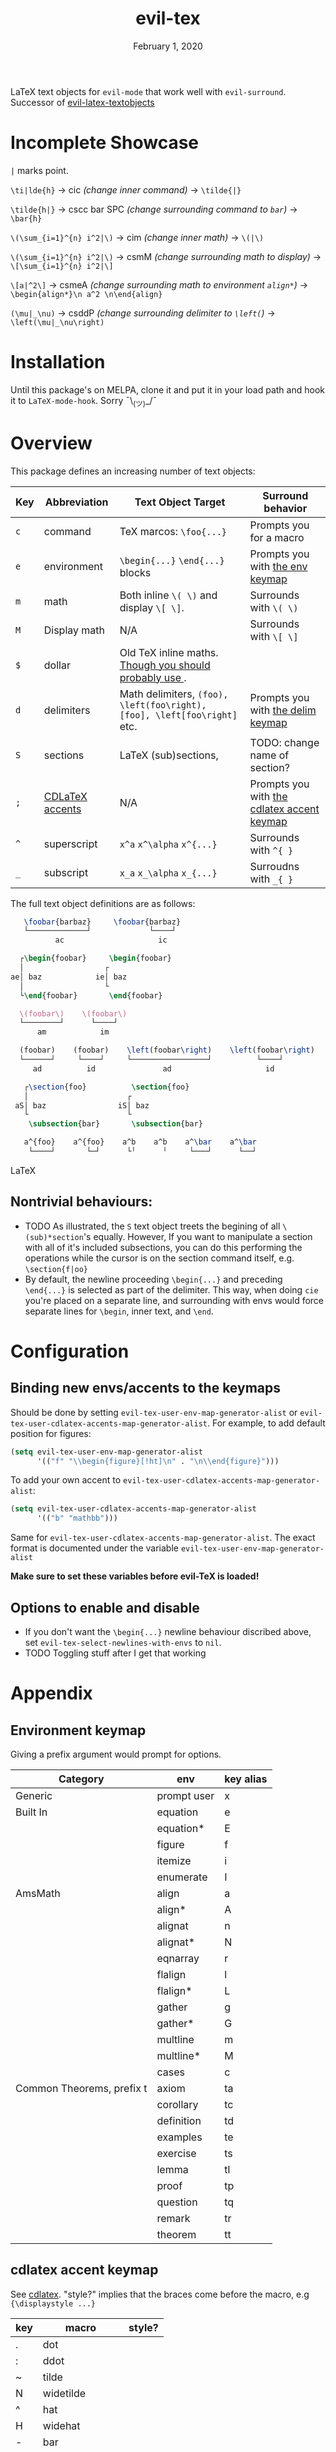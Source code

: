 #+TITLE:   evil-tex
#+DATE:    February 1, 2020
#+STARTUP: inlineimages nofold

LaTeX text objects for =evil-mode= that work well with =evil-surround=.
Successor of  [[https://github.com/hpdeifel/evil-latex-textobjects][evil-latex-textobjects]]
* Table of Contents :TOC_3:noexport:
- [[#incomplete-showcase][Incomplete Showcase]]
- [[#installation][Installation]]
- [[#overview][Overview]]
  - [[#nontrivial-behaviours][Nontrivial behaviours:]]
- [[#configuration][Configuration]]
  - [[#binding-new-envsaccents-to-the-keymaps][Binding new envs/accents to the keymaps]]
  - [[#options-to-enable-and-disable][Options to enable and disable]]
- [[#appendix][Appendix]]
  - [[#environment-keymap][Environment keymap]]
  - [[#cdlatex-accent-keymap][cdlatex accent keymap]]
  - [[#delimiter-keymap][Delimiter keymap]]

* Incomplete Showcase
=|= marks point.

=\ti|lde{h}= -> cic /(change inner command)/ -> =\tilde{|}=

=\tilde{h|}= -> cscc bar SPC /(change surrounding command to =bar=)/ -> =\bar{h}=

=\(\sum_{i=1}^{n} i^2|\)= -> cim /(change inner math)/ -> =\(|\)=

=\(\sum_{i=1}^{n} i^2|\)= -> csmM /(change surrounding math to display)/ -> =\[\sum_{i=1}^{n} i^2|\]=

=\[a|^2\]= -> csmeA /(change surrounding math to environment =align*=)/ ->
=\begin{align*}\n a^2 \n\end{align}=

=(\mu|_\nu)= -> csddP /(change surrounding delimiter to =\left(=)/ -> =\left(\mu|_\nu\right)=
* Installation
Until this package's on MELPA, clone it and put it in your load path and hook it
to ~LaTeX-mode-hook~. Sorry ¯\_(ツ)_/¯
* Overview
This package defines an increasing number of text objects:
| Key | Abbreviation    | Text Object Target                                                       | Surround behavior                          |
|-----+-----------------+--------------------------------------------------------------------------+--------------------------------------------|
| ~c~ | command         | TeX marcos: ~\foo{...}~                                                  | Prompts you for a macro                    |
| ~e~ | environment     | ~\begin{...}~ ~\end{...}~ blocks                                         | Prompts you with [[#environment-keymap][the env keymap]]            |
| ~m~ | math            | Both inline ~\( \)~ and display ~\[ \]~.                                 | Surrounds with ~\( \)~                     |
| ~M~ | Display math    | N/A                                                                      | Surrounds with ~\[ \]~                     |
| ~$~ | dollar          | Old TeX inline maths. [[https://tex.stackexchange.com/questions/510/are-and-preferable-to-dollar-signs-for-math-mode][Though you should probably use \(\)]].               |                                            |
| ~d~ | delimiters      | Math delimiters, ~(foo), \left(foo\right), [foo], \left[foo\right]~ etc. | Prompts you with [[#delimiter-keymap][the delim keymap]]          |
| ~S~ | sections        | LaTeX (sub)sections,                                                     | TODO: change name of section?              |
| ~;~ | [[#cdlatex-accent-keymap][CDLaTeX accents]] | N/A                                                                      | Prompts you with [[#cdlatex-accent-keymap][the cdlatex accent keymap]] |
| ~^~ | superscript     | ~x^a~ ~x^\alpha~ ~x^{...}~                                               | Surrounds with ~^{ }~                      |
| ~_~ | subscript       | ~x_a~ ~x_\alpha~ ~x_{...}~                                               | Surroudns with ~_{ }~                      |

The full text object definitions are as follows:

#+BEGIN_SRC LaTeX
    \foobar{barbaz}     \foobar{barbaz}
    └─────────────┘             └────┘
           ac                     ic

   ┌\begin{foobar}     \begin{foobar}
   │                  ┌
 ae│ baz            ie│ baz
   │                  └
   └\end{foobar}       \end{foobar}

   \(foobar\)    \(foobar\)
   └────────┘      └────┘
       am            im

   (foobar)    (foobar)    \left(foobar\right)    \left(foobar\right)
   └──────┘     └────┘     └─────────────────┘          └────┘
      ad          id               ad                     id

    ┌\section{foo}          \section{foo}
    │                      ┌
  aS│ baz                iS│ baz
    └                      └
     \subsection{bar}       \subsection{bar}

    a^{foo}    a^{foo}    a^b    a^b    a^\bar    a^\bar
     └────┘       └─┘      └╵      ╵     └───┘      └──┘
#+END_SRC LaTeX

** Nontrivial behaviours:
- TODO As illustrated, the =S= text object treets the begining of all
  =\(sub)*section='s equally. However, If you want to manipulate a section with all
  of it's included subsections, you can do this performing the operations while
  the cursor is on the section command itself, e.g. =\section{f|oo}=
- By default, the newline proceeding ~\begin{...}~ and preceding ~\end{...}~ is
  selected as part of the delimiter. This way, when doing =cie= you're placed on a
  separate line, and surrounding with envs would force separate lines for ~\begin~,
  inner text, and ~\end~.

* Configuration
** Binding new envs/accents to the keymaps
Should be done by setting ~evil-tex-user-env-map-generator-alist~ or
~evil-tex-user-cdlatex-accents-map-generator-alist~. For example, to add default
position for figures:
#+BEGIN_SRC emacs-lisp
(setq evil-tex-user-env-map-generator-alist
      '(("f" "\\begin{figure}[!ht]\n" . "\n\\end{figure}")))
#+END_SRC
To add your own accent to ~evil-tex-user-cdlatex-accents-map-generator-alist~:
#+BEGIN_SRC emacs-lisp
(setq evil-tex-user-cdlatex-accents-map-generator-alist
      '(("b" "mathbb")))
#+END_SRC
Same for ~evil-tex-user-cdlatex-accents-map-generator-alist~. The exact format
is documented under the variable ~evil-tex-user-env-map-generator-alist~

*Make sure to set these variables before evil-TeX is loaded!*
** Options to enable and disable
- If you don't want the  ~\begin{...}~ newline behaviour discribed above,
  set ~evil-tex-select-newlines-with-envs~ to ~nil~.
- TODO Toggling stuff after I get that working
* Appendix
** Environment keymap
Giving a prefix argument would prompt for options.
| Category                  | env         | key alias |
|---------------------------+-------------+-----------|
| Generic                   | prompt user | x         |
|---------------------------+-------------+-----------|
| Built In                  | equation    | e         |
|                           | equation*   | E         |
|                           | figure      | f         |
|                           | itemize     | i         |
|                           | enumerate   | I         |
| AmsMath                   | align       | a         |
|                           | align*      | A         |
|                           | alignat     | n         |
|                           | alignat*    | N         |
|                           | eqnarray    | r         |
|                           | flalign     | l         |
|                           | flalign*    | L         |
|                           | gather      | g         |
|                           | gather*     | G         |
|                           | multline    | m         |
|                           | multline*   | M         |
|                           | cases       | c         |
| Common Theorems, prefix t | axiom       | ta        |
|                           | corollary   | tc        |
|                           | definition  | td        |
|                           | examples    | te        |
|                           | exercise    | ts        |
|                           | lemma       | tl        |
|                           | proof       | tp        |
|                           | question    | tq        |
|                           | remark      | tr        |
|                           | theorem     | tt        |
** cdlatex accent keymap
See [[https://github.com/cdominik/cdlatex/blob/a5cb624ef/cdlatex.el#L141][cdlatex]]. "style?" implies that the braces come before the macro, e.g
={\displaystyle ...}=
| key | macro             | style? |
|-----+-------------------+--------|
| .   | dot               |        |
| :   | ddot              |        |
| ~   | tilde             |        |
| N   | widetilde         |        |
| ^   | hat               |        |
| H   | widehat           |        |
| -   | bar               |        |
| T   | overline          |        |
| _   | underline         |        |
| {   | overbrace         |        |
| }   | underbrace        |        |
| >   | vec               |        |
| /   | grave             |        |
| \   | acute             |        |
| v   | check             |        |
| u   | breve             |        |
| m   | mbox              |        |
| c   | mathcal           |        |
| r   | mathrm/textrm     |        |
| i   | mathit/textit     |        |
| l   | NONE!!/textsl     |        |
| b   | mathbf/textbf     |        |
| e   | mathem/emph       |        |
| y   | mathtt/texttt     |        |
| f   | mathsf/textsf     |        |
| 0   | textstyle         |        |
| 1   | displaystyle      | yes    |
| 2   | scriptstyle       | yes    |
| 3   | scriptscriptstyle | yes    |
** Delimiter keymap
| key | delimiter                      |
|-----+--------------------------------|
| b   | ~[foo]~                         |
| B   | ~\left[foo\right]~               |
| c   | ~\{foo\}~                        |
| C   | ~\left\{foo\right\}~             |
| r   | ~\langle foo\rangle~             |
| R   | ~\left\langle foo \right\langle~ |
| p   | ~(foo)~                          |
| P   | ~\left(foo\right)~               |
